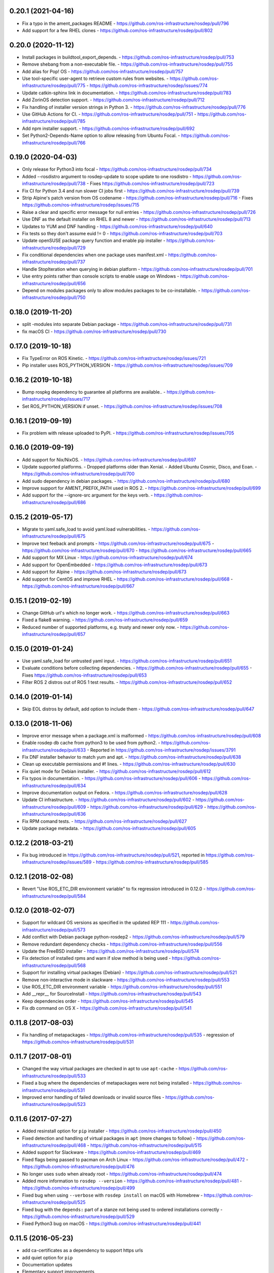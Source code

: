 0.20.1 (2021-04-16)
-------------------
- Fix a typo in the ament_packages README
  - https://github.com/ros-infrastructure/rosdep/pull/796
- Add support for a few RHEL clones
  - https://github.com/ros-infrastructure/rosdep/pull/802

0.20.0 (2020-11-12)
-------------------
- Install packages in buildtool_export_depends.
  - https://github.com/ros-infrastructure/rosdep/pull/753
- Remove shebang from a non-executable file.
  - https://github.com/ros-infrastructure/rosdep/pull/755
- Add alias for Pop! OS
  - https://github.com/ros-infrastructure/rosdep/pull/757
- Use tool-specific user-agent to retrieve custom rules from websites.
  - https://github.com/ros-infrastructure/rosdep/pull/775
  - https://github.com/ros-infrastructure/rosdep/issues/774
- Update catkin-sphinx link in documentation.
  - https://github.com/ros-infrastructure/rosdep/pull/783
- Add ZorinOS detection support.
  - https://github.com/ros-infrastructure/rosdep/pull/712
- Fix handling of installer version strings in Python 3.
  - https://github.com/ros-infrastructure/rosdep/pull/776
- Use GitHub Actions for CI.
  - https://github.com/ros-infrastructure/rosdep/pull/751
  - https://github.com/ros-infrastructure/rosdep/pull/785
- Add npm installer support.
  - https://github.com/ros-infrastructure/rosdep/pull/692
- Set Python2-Depends-Name option to allow releasing from Ubuntu Focal.
  - https://github.com/ros-infrastructure/rosdep/pull/766

0.19.0 (2020-04-03)
-------------------
- Only release for Python3 into focal
  - https://github.com/ros-infrastructure/rosdep/pull/734
- Added --rosdistro argument to rosdep-update to scope update to one rosdistro
  - https://github.com/ros-infrastructure/rosdep/pull/738
  - Fixes https://github.com/ros-infrastructure/rosdep/pull/723
- Fix CI for Python 3.4 and run slower CI jobs first
  - https://github.com/ros-infrastructure/rosdep/pull/739
- Strip Alpine's patch version from OS codename
  - https://github.com/ros-infrastructure/rosdep/pull/716
  - Fixes https://github.com/ros-infrastructure/rosdep/issues/715
- Raise a clear and specific error message for null entries
  - https://github.com/ros-infrastructure/rosdep/pull/726
- Use DNF as the default installer on RHEL 8 and newer
  - https://github.com/ros-infrastructure/rosdep/pull/713
- Updates to YUM and DNF handling
  - https://github.com/ros-infrastructure/rosdep/pull/640
- Fix tests so they don't assume euid != 0
  - https://github.com/ros-infrastructure/rosdep/pull/703
- Update openSUSE package query function and enable pip installer
  - https://github.com/ros-infrastructure/rosdep/pull/729
- Fix conditional dependencies when one package uses manifest.xml
  - https://github.com/ros-infrastructure/rosdep/pull/737
- Handle StopIteration when querying in debian platform
  - https://github.com/ros-infrastructure/rosdep/pull/701
- Use entry points rather than console scripts to enable usage on Windows
  - https://github.com/ros-infrastructure/rosdep/pull/656
- Depend on modules packages only to allow modules packages to be co-installable.
  - https://github.com/ros-infrastructure/rosdep/pull/750


0.18.0 (2019-11-20)
-------------------
- split -modules into separate Debian package
  - https://github.com/ros-infrastructure/rosdep/pull/731
- fix macOS CI
  - https://github.com/ros-infrastructure/rosdep/pull/730

0.17.0 (2019-10-18)
-------------------
- Fix TypeError on ROS Kinetic.
  - https://github.com/ros-infrastructure/rosdep/issues/721
- Pip installer uses ROS_PYTHON_VERSION
  - https://github.com/ros-infrastructure/rosdep/issues/709

0.16.2 (2019-10-18)
-------------------
- Bump rospkg dependency to guarantee all platforms are available..
  - https://github.com/ros-infrastructure/rosdep/issues/717
- Set ROS_PYTHON_VERSION if unset.
  - https://github.com/ros-infrastructure/rosdep/issues/708

0.16.1 (2019-09-19)
-------------------

- Fix problem with release uploaded to PyPI.
  - https://github.com/ros-infrastructure/rosdep/issues/705

0.16.0 (2019-09-19)
-------------------
- Add support for Nix/NixOS.
  - https://github.com/ros-infrastructure/rosdep/pull/697
- Update supported platforms.
  - Dropped platforms older than Xenial.
  - Added Ubuntu Cosmic, Disco, and Eoan.
  - https://github.com/ros-infrastructure/rosdep/pull/700
- Add sudo dependency in debian packages.
  - https://github.com/ros-infrastructure/rosdep/pull/680
- Improve support for AMENT_PREFIX_PATH used in ROS 2.
  - https://github.com/ros-infrastructure/rosdep/pull/699
- Add support for the --ignore-src argument for the keys verb.
  - https://github.com/ros-infrastructure/rosdep/pull/686

0.15.2 (2019-05-17)
-------------------
- Migrate to yaml.safe_load to avoid yaml.load vulnerabilities.
  - https://github.com/ros-infrastructure/rosdep/pull/675
- Improve text feeback and prompts
  - https://github.com/ros-infrastructure/rosdep/pull/675
  - https://github.com/ros-infrastructure/rosdep/pull/670
  - https://github.com/ros-infrastructure/rosdep/pull/665
- Add support for MX Linux
  - https://github.com/ros-infrastructure/rosdep/pull/674
- Add support for OpenEmbedded
  - https://github.com/ros-infrastructure/rosdep/pull/673
- Add support for Alpine
  - https://github.com/ros-infrastructure/rosdep/pull/673
- Add support for CentOS and improve RHEL
  - https://github.com/ros-infrastructure/rosdep/pull/668
  - https://github.com/ros-infrastructure/rosdep/pull/667

0.15.1 (2019-02-19)
-------------------
- Change GitHub url's which no longer work.
  - https://github.com/ros-infrastructure/rosdep/pull/663
- Fixed a flake8 warning.
  - https://github.com/ros-infrastructure/rosdep/pull/659
- Reduced number of supported platforms, e.g. trusty and newer only now.
  - https://github.com/ros-infrastructure/rosdep/pull/657

0.15.0 (2019-01-24)
-------------------
- Use yaml.safe_load for untrusted yaml input.
  - https://github.com/ros-infrastructure/rosdep/pull/651
- Evaluate conditions before collecting dependencies.
  - https://github.com/ros-infrastructure/rosdep/pull/655
  - Fixes https://github.com/ros-infrastructure/rosdep/pull/653
- Filter ROS 2 distros out of ROS 1 test results.
  - https://github.com/ros-infrastructure/rosdep/pull/652

0.14.0 (2019-01-14)
-------------------
- Skip EOL distros by default, add option to include them
  - https://github.com/ros-infrastructure/rosdep/pull/647

0.13.0 (2018-11-06)
-------------------
- Improve error message when a package.xml is malformed
  - https://github.com/ros-infrastructure/rosdep/pull/608
- Enable rosdep db cache from python3 to be used from python2.
  - https://github.com/ros-infrastructure/rosdep/pull/633
  - Reported in https://github.com/ros-infrastructure/rosdep/issues/3791
- Fix DNF installer behavior to match yum and apt.
  - https://github.com/ros-infrastructure/rosdep/pull/638
- Clean up executable permissions and #! lines.
  - https://github.com/ros-infrastructure/rosdep/pull/630
- Fix quiet mode for Debian installer.
  - https://github.com/ros-infrastructure/rosdep/pull/612
- Fix typos in documentation.
  - https://github.com/ros-infrastructure/rosdep/pull/606
  - https://github.com/ros-infrastructure/rosdep/pull/634
- Improve documentation output on Fedora.
  - https://github.com/ros-infrastructure/rosdep/pull/628
- Update CI infrastructure.
  - https://github.com/ros-infrastructure/rosdep/pull/602
  - https://github.com/ros-infrastructure/rosdep/pull/609
  - https://github.com/ros-infrastructure/rosdep/pull/629
  - https://github.com/ros-infrastructure/rosdep/pull/636
- Fix RPM comand tests.
  - https://github.com/ros-infrastructure/rosdep/pull/627
- Update package metadata.
  - https://github.com/ros-infrastructure/rosdep/pull/605

0.12.2 (2018-03-21)
-------------------
- Fix bug introduced in https://github.com/ros-infrastructure/rosdep/pull/521, reported in https://github.com/ros-infrastructure/rosdep/issues/589
  - https://github.com/ros-infrastructure/rosdep/pull/585

0.12.1 (2018-02-08)
-------------------
- Revert "Use ROS_ETC_DIR environment variable" to fix regression introduced in 0.12.0
  - https://github.com/ros-infrastructure/rosdep/pull/584

0.12.0 (2018-02-07)
-------------------
- Support for wildcard OS versions as specified in the updated REP 111
  - https://github.com/ros-infrastructure/rosdep/pull/573
- Add conflict with Debian package python-rosdep2
  - https://github.com/ros-infrastructure/rosdep/pull/579
- Remove redundant dependency checks
  - https://github.com/ros-infrastructure/rosdep/pull/556
- Update the FreeBSD installer
  - https://github.com/ros-infrastructure/rosdep/pull/574
- Fix detection of installed rpms and warn if slow method is being used
  - https://github.com/ros-infrastructure/rosdep/pull/568
- Support for installing virtual packages (Debian)
  - https://github.com/ros-infrastructure/rosdep/pull/521
- Remove non-interactive mode in slackware
  - https://github.com/ros-infrastructure/rosdep/pull/553
- Use ROS_ETC_DIR environment variable
  - https://github.com/ros-infrastructure/rosdep/pull/551
- Add __repr__ for SourceInstall
  - https://github.com/ros-infrastructure/rosdep/pull/543
- Keep dependencies order
  - https://github.com/ros-infrastructure/rosdep/pull/545
- Fix db command on OS X
  - https://github.com/ros-infrastructure/rosdep/pull/541

0.11.8 (2017-08-03)
-------------------
- Fix handling of metapackages
  - https://github.com/ros-infrastructure/rosdep/pull/535
  - regression of https://github.com/ros-infrastructure/rosdep/pull/531

0.11.7 (2017-08-01)
-------------------
- Changed the way virtual packages are checked in apt to use ``apt-cache``
  - https://github.com/ros-infrastructure/rosdep/pull/533
- Fixed a bug where the dependencies of metapackages were not being installed
  - https://github.com/ros-infrastructure/rosdep/pull/531
- Improved error handling of failed downloads or invalid source files
  - https://github.com/ros-infrastructure/rosdep/pull/523

0.11.6 (2017-07-27)
-------------------

- Added resinstall option for ``pip`` installer
  - https://github.com/ros-infrastructure/rosdep/pull/450
- Fixed detection and handling of virtual packages in ``apt`` (more changes to follow)
  - https://github.com/ros-infrastructure/rosdep/pull/468
  - https://github.com/ros-infrastructure/rosdep/pull/515
- Added support for Slackware
  - https://github.com/ros-infrastructure/rosdep/pull/469
- Fixed flags being passed to pacman on Arch Linux
  - https://github.com/ros-infrastructure/rosdep/pull/472
  - https://github.com/ros-infrastructure/rosdep/pull/476
- No longer uses ``sudo`` when already root
  - https://github.com/ros-infrastructure/rosdep/pull/474
- Added more information to ``rosdep --version``
  - https://github.com/ros-infrastructure/rosdep/pull/481
  - https://github.com/ros-infrastructure/rosdep/pull/499
- Fixed bug when using ``--verbose`` with ``rosdep install`` on macOS with Homebrew
  - https://github.com/ros-infrastructure/rosdep/pull/525
- Fixed bug with the ``depends:`` part of a stanze not being used to ordered installations correctly
  - https://github.com/ros-infrastructure/rosdep/pull/529
- Fixed Python3 bug on macOS
  - https://github.com/ros-infrastructure/rosdep/pull/441

0.11.5 (2016-05-23)
-------------------

- add ca-certificates as a dependency to support https urls
- add quiet option for ``pip``
- Documentation updates
- Elementary support improvements

0.11.4 (2015-09-25)
-------------------

- Fix bug in `pip` package detection code.

0.11.3 (2015-09-24)
-------------------

- Added an option to print out only apt and pip installable packages as commands.
- Added warning when neither the ``ROS_DISTRO`` environment variable is set nor the ``--rosdistro`` option is used.
- Fixed a bug related to group id resolution.
- Switched to using DNF instead of YUM for Fedora 22+.
- Fixed a bug where pip packages were not detected for older versions of ``pip``.
- Fixed a bug where dependencies of packages were gotten from the wrong ``package.xml`` when that package was being overlaid with local packages.
